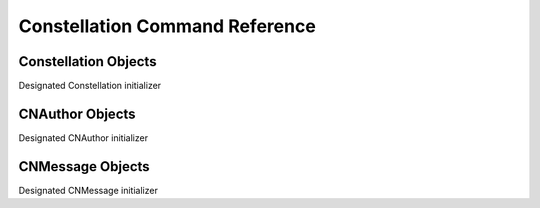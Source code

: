 ********************************
Constellation Command Reference
********************************

.. module:: Constellation
   :synopsis: Implementation of the Constellation API.


Constellation Objects
---------------------

.. class:: __construct()

   Designated Constellation initializer


   .. method:: forum_list()

      Retrieves list of available forums


   .. method:: message($id)

      Get a single message with the given id


   .. method:: message_new(CNMessage $message)

      Reply to a topic with given CNMessage Model object


   .. method:: message_update(CNMessage $message)

      Update and existing message with the data in a given CNMessage model object


   .. method:: message_delete(CNMessage $message)

      Delete a message matching $message->context


   .. method:: topic_delete($topic_id)

      Delete a topic for a given id


   .. method:: topic_list($forum, $page=Galaxy::kDefaultPage, $limit=Galaxy::kDefaultLimit)

      Given a forum id (Channel Id) will return topics for that forum


   .. method topic_messages($topic, $page=Galaxy::kDefaultPage, $limit=Galaxy::kDefaultLimit)

      Retrieve a list of messages for a given topic


   .. method:: topic_new(CNMessage $message)

      Creates a new topic with a give CNMessage model object


.. module:: CNAuthor
   :synopsis: Object representing the author of a message

CNAuthor Objects
-----------------

.. class:: __construct()

   Designated CNAuthor initializer


   .. method:: data()

      returns the array representation of the object


   .. method:: setAvatarUrl($value)

      Sets the absolute url to the authors avatar


   .. method:: setName($value)

      Set the name of the author


.. module:: CNMessage
   :synopsis: Object representing the contents of a message

CNMessage Objects
-----------------

.. class:: __construct()

   Designated CNMessage initializer


   .. method:: data()

      returns the array representation of the object


   .. method:: setBody($value)

      Sets the body of the message


   .. method:: setTitle($value)

      Sets the title of the message
